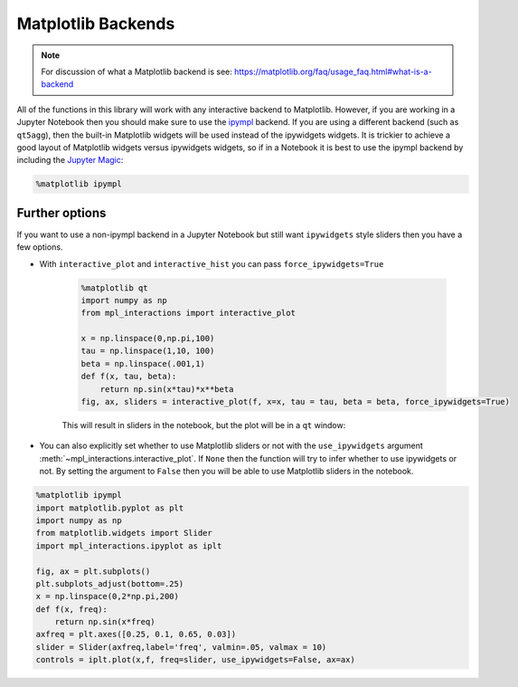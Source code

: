 ===================
Matplotlib Backends
===================

.. note::
        For discussion of what a Matplotlib backend is see: https://matplotlib.org/faq/usage_faq.html#what-is-a-backend

All of the functions in this library will work with any interactive backend to Matplotlib. However, if you are working in a Jupyter
Notebook then you should make sure to use the `ipympl <https://github.com/matplotlib/ipympl>`_ backend. If you are using a different backend
(such as ``qt5agg``), then the built-in Matplotlib widgets will be used instead of the ipywidgets widgets. It is trickier to achieve a good
layout of Matplotlib widgets versus ipywidgets widgets, so if in a Notebook it is best to use the ipympl backend by including
the `Jupyter Magic <https://ipython.readthedocs.io/en/stable/interactive/magics.html>`_:

.. code-block:: python

        %matplotlib ipympl


Further options
---------------

If you want to use a non-ipympl backend in a Jupyter Notebook but still want ``ipywidgets`` style sliders then you have a few options.

* With ``interactive_plot`` and ``interactive_hist`` you can pass ``force_ipywidgets=True``

    .. code-block:: python

        %matplotlib qt
        import numpy as np
        from mpl_interactions import interactive_plot

        x = np.linspace(0,np.pi,100)
        tau = np.linspace(1,10, 100)
        beta = np.linspace(.001,1)
        def f(x, tau, beta):
            return np.sin(x*tau)*x**beta
        fig, ax, sliders = interactive_plot(f, x=x, tau = tau, beta = beta, force_ipywidgets=True)

    This will result in sliders in the notebook, but the plot will be in a ``qt`` window:

    .. image:: _static/images/force-ipywidgets.png


* You can also explicitly set whether to use Matplotlib sliders or not with the ``use_ipywidgets`` 
  argument :meth:`~mpl_interactions.interactive_plot`. If ``None`` then the function will try to infer whether
  to use ipywidgets or not. By setting the argument to ``False`` then you will be able to use Matplotlib sliders in the notebook.


.. code-block:: python

    %matplotlib ipympl
    import matplotlib.pyplot as plt
    import numpy as np
    from matplotlib.widgets import Slider
    import mpl_interactions.ipyplot as iplt

    fig, ax = plt.subplots()
    plt.subplots_adjust(bottom=.25)
    x = np.linspace(0,2*np.pi,200)
    def f(x, freq):
        return np.sin(x*freq)
    axfreq = plt.axes([0.25, 0.1, 0.65, 0.03])
    slider = Slider(axfreq,label='freq', valmin=.05, valmax = 10)
    controls = iplt.plot(x,f, freq=slider, use_ipywidgets=False, ax=ax)

.. image:: _static/images/mpl-slider-in-notebook.gif